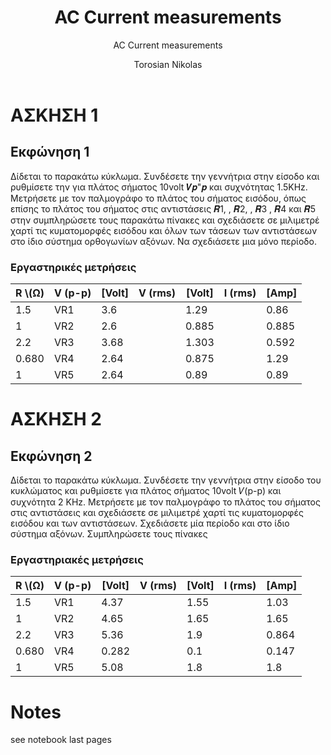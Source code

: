 #+title: AC Current measurements
#+subtitle: AC Current measurements
#+author: Torosian Nikolas

* ΑΣΚΗΣΗ 1
** Εκφώνηση 1
Δίδεται το παρακάτω κύκλωμα. Συνδέσετε την γεννήτρια στην είσοδο και ρυθμίσετε την για πλάτος
σήματος 10volt 𝑽𝒑"𝒑 και συχνότητας 1.5KΗz. Μετρήσετε με τον παλμογράφο το πλάτος του σήματος
εισόδου, όπως επίσης το πλάτος του σήματος στις αντιστάσεις 𝑹1, , 𝑹2, , 𝑹3 , 𝑹4 και 𝑹5 στην
συμπληρώσετε τους παρακάτω πίνακες και σχεδιάσετε σε μιλιμετρέ χαρτί τις κυματομορφές εισόδου και
όλων των τάσεων των αντιστάσεων στο ίδιο σύστημα ορθογωνίων αξόνων. Να σχεδιάσετε μια μόνο
περίοδο.

*** Εργαστηρικές μετρήσεις

| R \(\Omega) | V (p-p) | [Volt] | V (rms) | [Volt] | I (rms) | [Amp] |
|-------------+---------+--------+---------+--------+---------+-------|
|         1.5 | VR1     |    3.6 |         |   1.29 |         |  0.86 |
|           1 | VR2     |    2.6 |         |  0.885 |         | 0.885 |
|         2.2 | VR3     |   3.68 |         |  1.303 |         | 0.592 |
|       0.680 | VR4     |   2.64 |         |  0.875 |         |  1.29 |
|           1 | VR5     |   2.64 |         |   0.89 |         |  0.89 |
#+TBLFM: $7=($5/$1);n3

* ΑΣΚΗΣΗ 2
** Εκφώνηση 2
Δίδεται το παρακάτω κύκλωμα. Συνδέσετε την γεννήτρια στην είσοδο του κυκλώματος και ρυθμίσετε για
πλάτος σήματος 10volt 𝑉(p-p) και συχνότητα 2 ΚΗz. Μετρήσετε με τον παλμογράφο το πλάτος του σήματος
στις αντιστάσεις και σχεδιάσετε σε μιλιμετρέ χαρτί τις κυματομορφές εισόδου και των αντιστάσεων.
Σχεδιάσετε μία περίοδο και στο ίδιο σύστημα αξόνων. Συμπληρώσετε τους πίνακες

*** Εργαστηριακές μετρήσεις

| R \(\Omega) | V (p-p) | [Volt] | V (rms) | [Volt] | I (rms) | [Amp] |
|-------------+---------+--------+---------+--------+---------+-------|
|         1.5 | VR1     |   4.37 |         |   1.55 |         |  1.03 |
|           1 | VR2     |   4.65 |         |   1.65 |         |  1.65 |
|         2.2 | VR3     |   5.36 |         |    1.9 |         | 0.864 |
|       0.680 | VR4     |  0.282 |         |    0.1 |         | 0.147 |
|           1 | VR5     |   5.08 |         |    1.8 |         |   1.8 |
#+TBLFM: $7=($5/$1);n3
#+TBLFM: $3=($5*2.82);n3

* Notes
see notebook last pages
